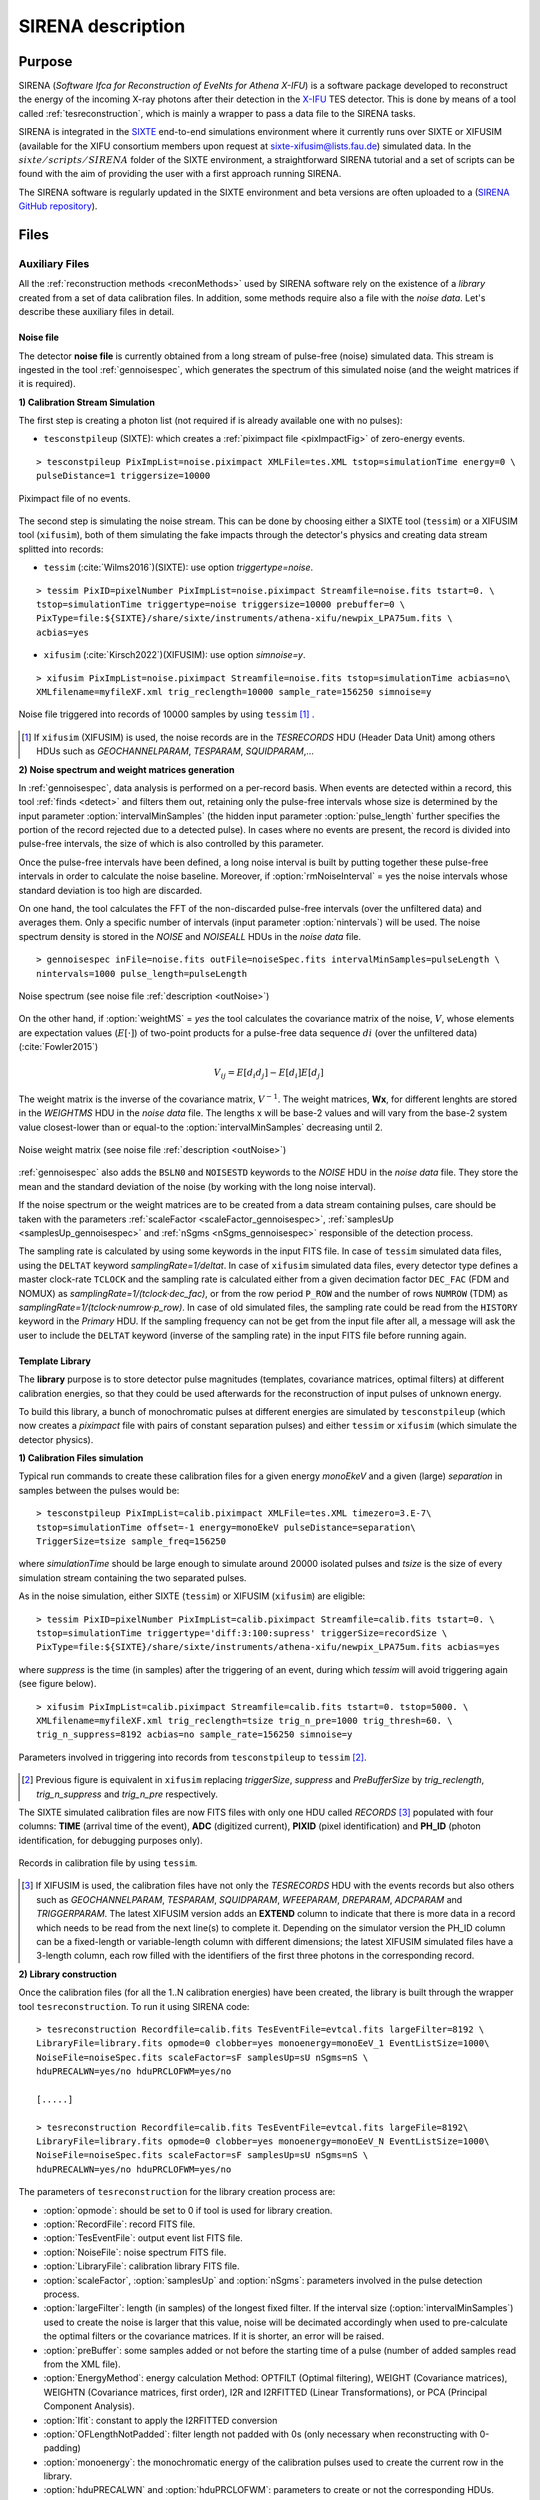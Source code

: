 .. _SIRENA:

.. role:: pageblue
.. role:: red

####################
SIRENA description
####################

********
Purpose
********

SIRENA (*Software Ifca for Reconstruction of EveNts for Athena X-IFU*) is a software package developed to reconstruct the energy of the incoming X-ray photons after their detection in the `X-IFU <http://x-ifu.irap.omp.eu/>`_ TES detector. This is done by means of a tool called :ref:`tesreconstruction`, which is mainly a wrapper to pass a data file to the SIRENA tasks.

SIRENA is integrated in the `SIXTE <http://www.sternwarte.uni-erlangen.de/research/sixte>`_ end-to-end simulations environment where it currently runs over SIXTE or XIFUSIM (available for the XIFU consortium members upon request at `sixte-xifusim@lists.fau.de <sixte-xifusim@lists.fau.de>`_) simulated data. In the :math:`\mathit{sixte/scripts/SIRENA}` folder of the SIXTE environment, a straightforward SIRENA tutorial and a set of scripts can be found with the aim of providing the user with a first approach running SIRENA. 

The SIRENA software is regularly updated in the SIXTE environment and beta versions are often uploaded to a (`SIRENA GitHub repository <https://github.com/bcobo/SIRENA>`_).
 
******
Files
******


.. _auxiliary:

Auxiliary Files
===============

All the :ref:`reconstruction methods <reconMethods>` used by SIRENA software rely on the existence of a *library* created from a set of data calibration files. In addition, some methods require also a file with the *noise data*. Let's describe these auxiliary files in detail.

.. _noise:

:pageblue:`Noise file`
------------------------

The detector **noise file** is currently obtained from a long stream of pulse-free (noise) simulated data. This stream is ingested in the tool :ref:`gennoisespec`, which generates the spectrum of this simulated noise (and the weight matrices if it is required).

**1) Calibration Stream Simulation**

The first step is creating a photon list (not required if is already available one with no pulses):

* ``tesconstpileup`` (SIXTE):  which creates a :ref:`piximpact file <pixImpactFig>` of zero-energy events. 
  
::

    > tesconstpileup PixImpList=noise.piximpact XMLFile=tes.XML tstop=simulationTime energy=0 \
    pulseDistance=1 triggersize=10000
    
.. _pixImpactFig:

.. figure:: images/NoisePiximpact1.png
   :align: center
   :width: 50%  

.. figure:: images/NoisePiximpact2.png
   :align: center
   :width: 50%
   
   Piximpact file of no events.
  
The second step is simulating the noise stream. This can be done by choosing either a SIXTE tool (``tessim``) or a XIFUSIM tool (``xifusim``), both of them simulating the fake impacts through the detector's physics and creating data stream splitted into records:

* ``tessim`` (:cite:`Wilms2016`)(SIXTE): use option `triggertype=noise`.
  
::
  
    > tessim PixID=pixelNumber PixImpList=noise.piximpact Streamfile=noise.fits tstart=0. \
    tstop=simulationTime triggertype=noise triggersize=10000 prebuffer=0 \
    PixType=file:${SIXTE}/share/sixte/instruments/athena-xifu/newpix_LPA75um.fits \
    acbias=yes  
  
* ``xifusim`` (:cite:`Kirsch2022`)(XIFUSIM): use option `simnoise=y`.
  

::
  
    > xifusim PixImpList=noise.piximpact Streamfile=noise.fits tstop=simulationTime acbias=no\
    XMLfilename=myfileXF.xml trig_reclength=10000 sample_rate=156250 simnoise=y

.. _noise-records:
      
.. figure:: images/stream2triggers.png
   :align: center
   :scale: 50%
   
   Noise file triggered into records of 10000 samples by using ``tessim`` [#]_ .
   
.. [#] If ``xifusim`` (XIFUSIM) is used, the noise records are in the *TESRECORDS* HDU (Header Data Unit) among others HDUs such as *GEOCHANNELPARAM*, *TESPARAM*, *SQUIDPARAM*,...
   
   
**2) Noise spectrum and weight matrices generation**

In :ref:`gennoisespec`, data analysis is performed on a per-record basis. When events are detected within a record, this tool :ref:`finds <detect>` and filters them out, retaining only the pulse-free intervals whose size is determined by the input parameter :option:`intervalMinSamples` (the hidden input parameter :option:`pulse_length` further specifies the portion of the record rejected due to a detected pulse). In cases where no events are present, the record is divided into pulse-free intervals, the size of which is also controlled by this parameter.

Once the pulse-free intervals have been defined, a long noise interval is built by putting together these pulse-free intervals in order to calculate the noise baseline. Moreover, if :option:`rmNoiseInterval` = yes the noise intervals whose standard deviation is too high are discarded.

On one hand, the tool calculates the FFT of the non-discarded pulse-free intervals (over the unfiltered data) and averages them. Only a specific number of intervals (input parameter :option:`nintervals`) will be used. The noise spectrum density is stored in the *NOISE* and *NOISEALL* HDUs in the *noise data* file.

::
    
    > gennoisespec inFile=noise.fits outFile=noiseSpec.fits intervalMinSamples=pulseLength \
    nintervals=1000 pulse_length=pulseLength
                
.. _noiseSpec:

.. figure:: images/NoiseSpec.png
   :align: center
   :scale: 50%
   
   Noise spectrum (see noise file :ref:`description <outNoise>`)

On the other hand, if :option:`weightMS` = *yes* the tool calculates the covariance matrix of the noise, :math:`V`, whose elements are expectation values (:math:`E[·]`) of two-point products for a pulse-free data sequence :math:`{di}` (over the unfiltered data) (:cite:`Fowler2015`)

.. math::

	V_{ij}=E[d_i d_j]-E[d_i]E[d_j]
	
The weight matrix is the inverse of the covariance matrix, :math:`V^{-1}`. The weight matrices, **Wx**, for different lenghts are stored in the *WEIGHTMS* HDU in the *noise data* file. The lengths x will be base-2 values and will vary from the base-2 system value closest-lower than or equal-to the :option:`intervalMinSamples` decreasing until 2.

.. _noiseSpec2:

.. figure:: images/WeightMatrix.png
   :align: center
   :scale: 80%
   
   Noise weight matrix (see noise file :ref:`description <outNoise>`)

:ref:`gennoisespec` also adds the ``BSLN0`` and ``NOISESTD`` keywords to the *NOISE* HDU in the *noise data* file. They store the mean and the standard deviation of the noise (by working with the long noise interval).

If the noise spectrum or the weight matrices are to be created from a data stream containing pulses, care should be taken with the parameters :ref:`scaleFactor <scaleFactor_gennoisespec>`, :ref:`samplesUp <samplesUp_gennoisespec>` and :ref:`nSgms <nSgms_gennoisespec>` responsible of the detection process.

The sampling rate is calculated by using some keywords in the input FITS file. In case of ``tessim`` simulated data files, using the ``DELTAT`` keyword *samplingRate=1/deltat*. In case of ``xifusim`` simulated data files, every detector type defines a master clock-rate ``TCLOCK`` and the sampling rate is calculated either from a given decimation factor ``DEC_FAC`` (FDM and NOMUX) as *samplingRate=1/(tclock·dec_fac)*, or from the row period  ``P_ROW`` and the number of rows ``NUMROW`` (TDM) as *samplingRate=1/(tclock·numrow·p_row)*. In case of old simulated files, the sampling rate could be read from the ``HISTORY`` keyword in the *Primary* HDU. If the sampling frequency can not be get from the input file after all, a message will ask the user to include the ``DELTAT`` keyword (inverse of the sampling rate) in the input FITS file before running again.
      
.. _library:

:pageblue:`Template Library`
------------------------------

The **library** purpose is to store detector pulse magnitudes (templates, covariance matrices, optimal filters) at different calibration energies, so that they could be used afterwards for the reconstruction of input pulses of unknown energy.

To build this library, a bunch of monochromatic pulses at different energies are simulated by ``tesconstpileup`` (which now creates a *piximpact* file with pairs of constant separation pulses) and either ``tessim`` or ``xifusim`` (which simulate the detector physics). 

**1) Calibration Files simulation**

Typical run commands to create these calibration files for a given energy *monoEkeV* and a given (large) *separation* in samples between the pulses would be:

::

  > tesconstpileup PixImpList=calib.piximpact XMLFile=tes.XML timezero=3.E-7\
  tstop=simulationTime offset=-1 energy=monoEkeV pulseDistance=separation\
  TriggerSize=tsize sample_freq=156250
  
where *simulationTime* should be large enough to simulate around 20000 isolated pulses and *tsize* is the size of every simulation stream containing the two separated pulses.

As in the noise simulation, either SIXTE (``tessim``) or XIFUSIM (``xifusim``) are eligible:

::

  > tessim PixID=pixelNumber PixImpList=calib.piximpact Streamfile=calib.fits tstart=0. \
  tstop=simulationTime triggertype='diff:3:100:supress' triggerSize=recordSize \
  PixType=file:${SIXTE}/share/sixte/instruments/athena-xifu/newpix_LPA75um.fits acbias=yes
    
where *suppress* is the time (in samples) after the triggering of an event, during which `tessim` will avoid triggering again (see figure below).

::

  > xifusim PixImpList=calib.piximpact Streamfile=calib.fits tstart=0. tstop=5000. \
  XMLfilename=myfileXF.xml trig_reclength=tsize trig_n_pre=1000 trig_thresh=60. \
  trig_n_suppress=8192 acbias=no sample_rate=156250 simnoise=y
        
.. figure:: images/triggering.png
    :align: center
    :scale: 50%

    Parameters involved in triggering into records from ``tesconstpileup`` to ``tessim`` [#]_.
   
.. [#] Previous figure is equivalent in ``xifusim`` replacing *triggerSize*, *suppress* and *PreBufferSize* by *trig_reclength*, *trig_n_suppress* and *trig_n_pre* respectively. 
  
The SIXTE simulated calibration files are now FITS files with only one HDU called *RECORDS* [#]_ populated with four columns: **TIME** (arrival time of the event), **ADC** (digitized current), **PIXID** (pixel identification) and **PH_ID** (photon identification, for debugging purposes only). 

.. figure:: images/records.png
   :align:  center
   :scale: 50%

   Records in calibration file by using ``tessim``.
   
.. [#] If XIFUSIM is used, the calibration files have not only the *TESRECORDS* HDU with the events records but also others such as *GEOCHANNELPARAM*, *TESPARAM*, *SQUIDPARAM*, *WFEEPARAM*, *DREPARAM*, *ADCPARAM* and *TRIGGERPARAM*. The latest XIFUSIM version adds an **EXTEND** column to indicate that there is more data in a record which needs to be read from the next line(s) to complete it. Depending on the simulator version the PH_ID column can be a fixed-length or variable-length column with different dimensions; the latest XIFUSIM simulated files have a 3-length column, each row filled with the identifiers of the first three photons in the corresponding record.
   
**2) Library construction**

Once the calibration files (for all the 1..N calibration energies) have been created, the library is built through the wrapper tool ``tesreconstruction``. To run it using SIRENA code:

::

  > tesreconstruction Recordfile=calib.fits TesEventFile=evtcal.fits largeFilter=8192 \
  LibraryFile=library.fits opmode=0 clobber=yes monoenergy=monoEeV_1 EventListSize=1000\
  NoiseFile=noiseSpec.fits scaleFactor=sF samplesUp=sU nSgms=nS \
  hduPRECALWN=yes/no hduPRCLOFWM=yes/no
                
  [.....]
  
  > tesreconstruction Recordfile=calib.fits TesEventFile=evtcal.fits largeFile=8192\
  LibraryFile=library.fits opmode=0 clobber=yes monoenergy=monoEeV_N EventListSize=1000\
  NoiseFile=noiseSpec.fits scaleFactor=sF samplesUp=sU nSgms=nS \
  hduPRECALWN=yes/no hduPRCLOFWM=yes/no
  
The parameters of ``tesreconstruction``  for the library creation process are:

* :option:`opmode`: should be set to 0 if tool is used for library creation.
* :option:`RecordFile`: record FITS file.
* :option:`TesEventFile`: output event list FITS file.
* :option:`NoiseFile`: noise spectrum FITS file.
* :option:`LibraryFile`: calibration library FITS file.
* :option:`scaleFactor`, :option:`samplesUp` and :option:`nSgms`: parameters involved in the pulse detection process.
* :option:`largeFilter`: length (in samples) of the longest fixed filter. If the interval size (:option:`intervalMinSamples`) used to create the noise is larger that this value, noise will be decimated accordingly when used to pre-calculate the optimal filters or the covariance matrices. If it is shorter, an error will be raised.
* :option:`preBuffer`: some samples added or not before the starting time of a pulse (number of added samples read from the XML file).
* :option:`EnergyMethod`: energy calculation Method: OPTFILT (Optimal filtering), WEIGHT (Covariance matrices), WEIGHTN (Covariance matrices, first order), I2R and I2RFITTED (Linear Transformations), or PCA (Principal Component Analysis).
* :option:`Ifit`: constant to apply the I2RFITTED conversion 
* :option:`OFLengthNotPadded`: filter length not padded with 0s (only necessary when reconstructing with 0-padding)
* :option:`monoenergy`: the monochromatic energy of the calibration pulses used to create the current row in the library.
* :option:`hduPRECALWN` and :option:`hduPRCLOFWM`: parameters to create or not the corresponding HDUs.
* :option:`LrsT` and :option:`LbT`: running sum filter length and baseline averaging length.
* :option:`tstartPulse1` and :option:`tstartPulse2` and :option:`tstartPulse3`: start time (in samples) of the first, second and third pulse in the record (0 if detection should be performed by the system; greater than 0 if provided by the user).
* :option:`intermediate` and :option:`detectFile`: write intermediate file and name of this intermediate file.
* :option:`XMLFile`: XML input FITS file with instrument definition (if :option:`preBuffer` = yes the library will be built by using filter lengths and their corresponding preBuffer values read from the XML input file).

..
   * :option:`PulseLength`:  length of the pulses to create the pulse template. If the pulse length used to create the noise is larger that this value, noise will be decimated accordingly when used to pre-calculate the optimal filters or the covariance matrices. If it is shorter, an error will be raised.

.. _libraryColumns:

**3) Library structure**

The library FITS file has 3 HDUs called *LIBRARY*, *FIXFILTT*, *FIXFILTF* which are always present, and other 2 HDUs  *PRECALWN* and *PRCLOFWM* which are optional depending on the input parameters :option:`hduPRECALWN` and :option:`hduPRCLOFWM`.

*LIBRARY* always contains the following columns:

* **ENERGY**: energies (in eV) in the library 
* **PHEIGHT**: pulse heights of the templates
* **PULSE**: templates (obtained averaging many signals) with baseline. Its length is the base-2 value closest-lower than or equal-to the :option:`largeFilter`
* **PULSEB0**: baseline subtracted templates (from **PULSE**)
* **MF**: matched filters (energy normalized templates) (from **PULSE**)
* **MFB0**: baseline subtracted matched filters ((from **MFB0**))

The number of columns in *LIBRARY* can increase based on input parameters or whether the library includes multiple calibration energies:

* **PLSMXLFF**: long templates according to :option:`largeFilter` (obtained averaging many signals) with baseline. If :option:`largeFilter` is a base-2, it does not appear (it only appears **PULSE**)
..
* **PAB**: vectors :math:`S_{\alpha}- E_{\alpha}(S_{\beta}-S_{\alpha})/(E_{\beta}-E_{\alpha})`, :math:`P(t)_{\alpha\beta}` in :ref:`first order approach <optimalFilter_NSD>`. It appears if there are several calibration energies (not only one) included in the library
* **PABMXLFF**: **PAB** according to :option:`largeFilter`. If :option:`largeFilter` is a base-2, it does not appear (although several calibration energies are included in the library)
* **DAB**: vectors :math:`(S_{\beta}-S_{\alpha})/(E_{\beta}-E_{\alpha})`, :math:`D(t)_{\alpha\beta}` in :ref:`first order approach <optimalFilter_NSD>`. It appears if there are several calibration energies (not only one) included in the library.
..
* **COVARM**: :ref:`covariance matrices<covMatrices>` ( pulselength x pulselength in shape = :option:`OFLength` x :option:`OFLength` ) stored in the FITS column as vectors of size pulselength * pulselength`. It appears if :option:`hduPRECALWN` = yes
* **WEIGHTM**: :ref:`weight matrices<covMatrices>` ( pulselength x pulselength in shape) stored in the FITS column as vectors of size pulselength * pulselength. It appears if :option:`hduPRECALWN` = yes
* **WAB**: matrices :math:`(W_\alpha + W_\beta)/2` stored as vectors ( pulselength x pulselength ), being :math:`\mathit{W}` weight matrices and :math:`\alpha` and :math:`\beta` two consecutive energies in the library. It appears if :option:`hduPRECALWN` = yes
* **TV**: vectors :math:`S_{\beta}-S_{\alpha}` being :math:`S_i` the template at :math:`\mathit{i}` energy. It appears if :option:`hduPRECALWN` = yes
* **tE**: scalars :math:`T \cdot W_{\alpha} \cdot T`. It appears if :option:`hduPRECALWN` = yes
* **XM**: matrices :math:`(W_\beta + W_\alpha)/t` stored as vectors ( pulselength * pulselength ). It appears if :option:`hduPRECALWN` = yes
* **YV**: vectors :math:`(W_\alpha \cdot T)/t`. It appears if :option:`hduPRECALWN` = yes
* **ZV**: vectors :math:`\mathit{X \cdot T}`. It appears if :option:`hduPRECALWN` = yes
* **rE**: scalars :math:`\mathit{1/(Z \cdot T)}`. It appears if :option:`hduPRECALWN` = yes
..
   * **PLSMXLFF**: long templates according to :option:`largeFilter` (obtained averaging many signals) with baseline. If :option:`largeFilter` is equal to :option:`PulseLength` it does not appear

If :option:`preBuffer` = yes, the library will be built by using the filter lengths and their corresponding preBuffer values read from the XML input file. The length of the *PULSE*, *PULSEB0*, *MF*, *MFB0*, *PAB* and *DAB* columns will be the maximum of the *filtlen* values in the most recent XML files [#]_ (being the *filtlen* values the lengths of the filters according to the grading).

.. [#] In previous XML files, the length of the mentioned columns was the maximum of the *post* values plus the maximum of the *pB* values in the XML file (being the *post* values the samples between two consecutive pulses according to the grading and *pBi* their corresposponding preBuffer values).

The *FIXFILTT* HDU contains pre-calculated optimal filters in the time domain for different lengths, calculated from the matched filters (*MF* or *MFB0* columns) in **Tx** columns, or from the *DAB* column, in the **ABTx** columns. The lengths *x* will be base-2 values and will vary from the base-2 system value closest-lower than or equal-to the :option:`largeFilter` decreasing until 2. Moreover, **Txmax** and **ABTxmax** columns being *xmax* = :option:`largeFilter` are added if :option:`largeFilter` is not a base-2 value. The *FIXFILTT* HDU always contains **Tx** columns but **ABTx** columns only appear if there are several calibration energies (not only one) included in the library. If :option:`preBuffer` = yes, there will be so many **Tx** columns (or **ABTx** columns) as different grades in the XML input file.

The *FIXFILTF* HDU contains pre-calculated optimal filters in frequency domain for different lengths calculated from the matched filters (*MF* or *MFB0* columns), in columns **Fx**, or from the *DAB* column, in **ABFx** columns. The lengths *x* will be base-2 values and will vary from the base-2 system value closest-lower than or equal-to the :option:`largeFilter` decreasing until 2. Moreover, **Fxmax** and **ABFxmax** columns being *xmax* = :option:`largeFilter` are added if :option:`largeFilter` is not a base-2 value. The *FIXFILTF* HDU always contains **Fx** columns but **ABFx** columns only appear if there are several calibration energies (not only one) included in the library. If :option:`preBuffer` = yes, there will be so many **Fx** columns (or **ABFx** columns) as different grades in the XML input file.

The *PRECALWN* HDU contains :ref:`pre-calculated values by using the noise weight matrix from the subtraction of model from pulses <WEIGHTN>` for different lengths, **PCLx**. The lengths *x* will be base-2 values and will vary from the base-2 system value closest-lower than or equal-to the :option:`largeFilter` decreasing until 2.

The *PRCLOFWM* HDU contains :ref:`pre-calculated values by using the noise weight matrix from noise intervals <optimalFilter_WEIGHTM>` for different lengths, **OFWx**. The lengths *x* will be base-2 values and will vary from the base-2 system value closest-lower than or equal-to the :option:`largeFilter` decreasing until 2.


.. _inputFiles:

Input Files
============

The input data (simulated or laborarory data) files, currently required to be in FITS format, are a sequence of variable length RECORDS, containing at least a column for the **TIME** of the digitalization process, a column for the detector current (**ADC**) at these samples, a column for the pixel identification (**PIXID**) and a column for the photon identification (**PH_ID**). Every record (file row) is the result of an initial triggering process done by the SIXTE simulation tool ``tessim`` [#]_.

.. _records:

.. figure:: images/records.png
   :align:  center
   :scale: 50%
   
   Simulated data (pulses) in FITS records by using ``tessim``.
   
.. [#]  When working with ``xifusim``, *TESRECORDS* HDU (among others HDUs such as *GEOCHANNELPARAM*, *TESPARAM*, *SQUIDPARAM*,...) instead of *RECORDS* HDU.

The sampling rate is calculated by using some keywords in the input FITS file. In case of ``tessim`` simulated data files, using the ``DELTAT`` keyword *samplingRate=1/deltat*. In case of ``xifusim`` simulated data files, every detector type defines a master clock-rate ``TCLOCK`` and the sampling rate is calculated either from a given decimation factor ``DEC_FAC`` (FDM and NOMUX) as *samplingRate=1/(tclock·dec_fac)*, or from the row period  ``P_ROW`` and the number of rows ``NUMROW`` (TDM) as *samplingRate=1/(tclock·numrow·p_row)*. In case of old simulated files, the sampling rate could be read from the ``HISTORY`` keyword in the *Primary* HDU or even from the input XML file. If the sampling frequency can not be get from the input files after all, a message will ask the user to include the ``DELTAT`` keyword (inverse of the sampling rate) in the input FITS file before running again.

.. _reconOutFiles:
	
Output Files
==============
	
The reconstructed energies for all the detected events are saved into an output FITS file (governed by the ``tesreconstruction`` input parameter :option:`TesEventFile`). It stores one event per row with the following information (some of it only helpful for development purposes), in the HDU named *EVENTS*:

* **TIME**: arrival time of the event (in s).

* **SIGNAL**: energy of the event (in keV). A post-processing energy calibration is necessary due to the non-linearity of the detector.

* **AVG4SD**: average of the first 4 samples of the derivative of the pulse.

* **ELOWRES**: energy provided by a low resolution energy estimator filtering with a 8-samples-length filter (with lags) (in keV).

* **GRADE1**: length of the filter used, i.e., the distance to the following pulse (in samples) or the pulse length if the next event is further than this value or if there are no more events in the same record.

* **GRADE2**: distance to the starting time of the preceding pulse (in samples). If pulse is the first event, this is fixed to the pulse length value.

* **PHI**: arrival phase (offset relative to the central point of the parabola) (in samples).

* **LAGS**: number of samples shifted to find the maximum of the parabola.

* **BSLN**: mean value of the baseline in general 'before' a pulse (according the value in samples of :option:`LbT`).

* **RMSBSLN**: standard deviation of the baseline in general 'before' a pulse (according the value in samples of :option:`LbT`).

* **PIXID**: pixel number

* **PH_ID**: photon number identification of the first three photons in the corresponding record for cross matching with the impact list.

* **GRADING**: Pulse grade (VeryHighRes=1, HighRes=2, IntRes=3, MidRes=4, LimRes=5, LowRes=6, Rejected=-1, Pileup=-2).

..
   * **RISETIME**: rise time of the event (in s).

   * **FALLTIME**: fall time of the event (in s).


.. _evtFile:

.. figure:: images/events1.png
   :align: center
   :scale: 60%

.. figure:: images/events2.png
   :align: center
   :scale: 60%

   Output event file. 

There are also other columns (**RISETIME**, **FALLTIME**, **RA**, **DEC**, **DETX**, **DETV**, **SRC_ID**, **N_XT** and **E_XT**) prepared to probably store additional information in the future.

In all the output files generated by SIRENA (the noise spectrum file, the library file and the reconstructed events file) the keywords ``CREADATE`` and ``SIRENAV`` provide the date of creation of the file and the SIRENA version used to run it respectively.  

If :option:`intermediate` = 1, an intermediate FITS file with some useful info (for development purposes especially) will be created. The intermediate FITS file will contain 2 or 3 HDUs, *PULSES*, *TESTINFO* and *FILTER*. The *PULSES* HDU will contain info about the found pulses: **TSTART**, **I0** (the pulse itself), **TEND**, **QUALITY**, **TAURISE**, **TAUFALL** and **ENERGY**. The *TESTINFO* HDU will contain **FILDER** (the low-pass filtered and differentiated records) and **THRESHOLD** used in the detection. If it is useful (either :option:`OFLib` = no or :option:`OFLib` = yes, :option:`filtEeV` = 0 and the number of energies in the library FITS file is greater than 1), the *FILTER* HDU will contain the optimal filter used to calculate every pulse energy (**OPTIMALF** or **OPTIMALFF** column depending on time or frequency domain) and its length (**OFLENGTH**).

.. _intermFile:

.. figure:: images/intermediate.png
   :align: center
   :scale: 60%

   Intermediate output FITS file with extra info. 
   

.. _recons:

************************
Reconstruction Process
************************


The energy reconstruction of the energies of the input pulses is performed with the tool ``tesreconstruction`` along three main blocks:

* Event Detection
* Event Grading
* Energy Determination

.. _detect:

Event Detection
================

The first stage of SIRENA processing is a fine detection process performed over every *RECORD* in the input file, to look for missing (or secondary) pulses that can be on top of the primary (initially triggered) ones. Two algorithms can be used for this purpose, the *Adjusted derivative* (**AD**) (see :cite:`Boyce1999`) and what has been called *Single Threshold Crossing* (**STC**) (which has been implemented in the code with the aim of reducing the complexity and the computer power of the AD scheme) (:option:`detectionMode` ).

.. _detection_AD:

:pageblue:`Adjusted Derivative`
-------------------------------

It follows these steps:

1.- The record is differentiated and a *median kappa-clipping* process is applied to the data, so that the data values larger than the median plus *kappa* times the quiescent-signal standard deviation, are replaced by the median value in an iterative process until no more data points are left. Then the threshold is established at the clipped-data mean value plus :option:`nSgms` times the standard deviation.

.. figure:: images/mediankappaclipping.png
   :align:  center
   :scale: 100%
   
   Median kappa-clipping block diagram.

2.- A pulse is detected whenever the derivarive signal is above this threshold.

.. figure:: images/ADskecth_blue.png
   :align:  center
   :scale: 60%
   
   Block diagram explaining the AD detection process (after the threshold establishment).

3.- Based on the first sample of the signal derivative which passes the threshold level, a template is selected from the library. The 25-samples-long dot product of the pre-detected pulse and the template is then calculated at different positions (lags) around the initial starting time of the pulse to better determine its correct starting point. Usually a dot product in 3 different **lags** [#]_ around the sample of the initial detection is adequate to find a maximum and the following steps will depend on whether a maximum of the dot product has been found or not:

- If a maximum of the dot product has not been found, the starting time of the pulse is fixed to the time when the derivative gets over the threshold (in this case, the *tstart* matches a digitized sample without taking the possible jitter into account).
- If a maximum of the dot product has been found, a new starting time of the pulse is going to be established (by using the 3-dot-product results around the maximum to analytically define a parabola and locate its maximum). Then, an iterative process begins in order to select the best template from the library, resulting each time in a new starting time with a different jitter. As due to the jitter, the pulses are placed out of a digitized sample clock, the first sample of the derivative of the pulse itself is not exactly the value of the first sample getting over the threshold and it would need to be corrected depending on the time shift with respect to the digitized samples (*samp1DER correction*). 

.. [#] Nevertheless, when the residual signals are large, the maximum of the dot product moves towards the secondary pulse, missing the primary detection. This is why currently the maximum number of the dot product lags is limited to 5.

4.- Every time a sample is over the threshold, a check is performed for the slope of the straight line defined by this sample, its preceding one and its following one. If the slope is lower than the minimum slope of the templates in the calibration library, the pulse is discarded (it is likely a residual signal) and start a new search. If the slope is higher than the minimum slope of the templates in the calibration library, the pulse is labeled as detected.

5.- Once a primary pulse is detected in the record, the system starts a secondary detection to look for missing pulses that could be hidden by the primary one. For this purpose, a model template is chosen from the auxiliary library  and subtracted at the position of the detected pulse. The first sample of the detected pulse derivative (possibly different from the initial one after the realocation done by the dot product in the previous step) is used to select again the appropriate template from the library. After the *samp1DER correction* and also due to the jitter, the 100-samples-long template needs to be aligned with the pulse before subtraction (*template correction*). Then the search for samples above the threshold starts again.

This is an iterative process, until no more pulses are found.

.. _lpf:

If the noise is large, input data can be low-pass filtered for the initial stage of the event detection. For this purpose, the input parameter :option:`scaleFactor` (:math:`\mathit{sF}`) is used. The low-pass filtering is applied as a box-car function, a temporal average window. If the cut-off frequency of the filter is :math:`fc`, the box-car length is :math:`(1/fc) \times \mathit{samprate}`, where :math:`\mathit{samprate}` is the value of the sampling rate in Hz.

.. math:: 
    
        f_{c1} &= \frac{1}{pi\cdot\mathit{sF_1}} \\
        f_{c2} &= \frac{1}{pi\cdot\mathit{sF_2}} 
    
for :math:`\mathit{sF_1} < \mathit{sF_2}`
    
.. figure:: images/lowpassfilter.png
        :align: center
        :scale: 50%
        
        Low-pass filtering (LPF)
        
If the parameter :option:`scaleFactor` is too large, the low-pass filter band is too narrow, and not only noise is rejected during the filtering, but also the signal.

.. note:: A proper cut-off frequency of the low-pass filter must be chosen in order to avoid piling-up the first derivative and to detect as many pulses as possible in the input FITS file. However, filtering gives rise to a spreading in the signal so, the pulses start time calculated from the first derivative of the low-pass filtered event (which is spread by the low-pass filtering) has to be transformed into the start time of the non-filtered pulse. 


.. figure:: images/detect.jpeg
   :align: center
   :scale: 80%

   First derivative of initial signal and initial threshold (left) and derivative of signal after subtraction of primary pulses (right).
   
.. _detection_STC:

:pageblue:`Single Threshold Crossing`
-------------------------------------

1.- This alternative detection method also compares the derivative signal to a threshold (established in the same way as in the step 1 of the previous algorithm). 

2.- If :option:`samplesUp` samples of the derivative are above this threshold a pulse is detected. 

3.- After the detection, the first sample of the derivative that crosses the threshold is taken as the Start Time of the detected pulse. 

4.- If :option:`samplesDown` samples of the derivative are below the threshold, the process of looking for a new pulse starts again.

In contrast to apply either of the last two detection algorithms, for testing and debugging purposes SIRENA code can be run in **perfect detection** mode, leaving out the detection stage, provided the (pairs or triplets of) simulated pulses are at the same position in all the RECORDS. In this case the start sample of the first/second/third pulse in the record is taken from the input parameter(s) :option:`tstartPulse1` [#]_, :option:`tstartPulse2`, :option:`tstartPulse3` (parameters :option:`scaleFactor`, :option:`samplesUp` or :option:`nSgms` would then not be required). Currently no subsample pulse rising has been implemented in the simulations nor in the reconstruction code (future development).

.. [#] :option:`tstartPulse1` can also be a string with the file name containing the tstart (in seconds) of every pulse.

.. _grade:

Event Grading
==============

The *Event Grading* stage qualifies the pulses according to the proximity of other events in the same record. 

Once the events in a given record have been detected and their start times established, **grades** are assigned to every event taking into account the proximity of the following and previous pulses. THis way, pulses are classified following the information in the input :option:`XMLFile`.

..
   This way, pulses are classified as *High*, *Medium*, *Limited* or *Low* resolution and as *Rejected* and *Pileup* pulses. Currently the grading is performed following the information in the input :option:`XMLFile`.


.. _reconMethods:

Event Energy Determination: methods
====================================

Once the input events have been detected and graded, their energy content can be determined. Currently all the events (independently of their grade) are processed with the same reconstruction method, but in the future, a different approach could be taken, for example simplifying the reconstruction for the lowest resolution events.

The SIRENA input parameter that controls the reconstruction method applied is :option:`EnergyMethod` that should take values of *OPTFILT* for Optimal Filtering in Current space, *WEIGHT* for Covariance Matrices, *WEIGHTN* for first order approach of Covariance matrices method and *I2R* or *I2RFITTED* for Optimal Filtering implementation in (quasi)Resistance space. If optimal filtering and :option:`OFNoise` is *WEIGHTM* the noise weight matrix from noise intervals is employed instead the noise spectral density (:option:`OFNoise` is *NSD*).

.. _optimalFilter_NSD:

:pageblue:`Optimal Filtering by using the noise spectral density`
-----------------------------------------------------------------

	This is the baseline standard technique commonly used to process microcalorimeter data streams. It relies on two main assumptions. Firstly, the detector response is linear; that is, the pulse shapes are identical regardless of their energy and thus, the pulse amplitude is the scaling factor from one pulse to another :cite:`Boyce1999`, :cite:`Szym1993`. 

     	In the frequency domain (as noise can be frequency dependent), the raw data can be expressed as :math:`P(f) = E\cdot S(f) + N(f)`, where :math:`S(f)` is the normalized model pulse shape (matched filter), :math:`N(f)` is the noise spectrum and :math:`E` is the scalar amplitude for the photon energy.
     	
     	.. S(f) is template with Baseline (removed in F0 strategy)

     	The second assumption is that the noise is stationary, i.e. it does not vary with time. The amplitude of each pulse can then be estimated by minimizing (weighted least-squares sense) the difference between the noisy data and the model pulse shape, being the :math:`\chi^2` condition to be minimized: 
     	
     	.. _eqOPT:
     	
     	.. math::

        	 \chi^2 = \int \frac{(P(f)-E \cdot S(f))^2}{\langle\lvert N(f)\lvert ^2\rangle} df


     	In the time domain, the amplitude is the best weighted (optimally filtered) sum of the values in the pulse. 

     	.. math::

        	E = k \int p(t)\cdot of(t) dt,

     	where :math:`of(t)` is the time domain expression of optimal filter in frequency domain

        .. math::

		OF(f) = \frac{S^*(f)}{\langle\lvert N(f)\lvert ^2\rangle}

	and :math:`k` is the normalization factor to give :math:`E` in units of energy

	.. math:: 

		k = \int \frac{S(f)\cdot S^{*}(f)}{\langle\lvert N(f)\lvert ^2\rangle} df

     	Optimal filtering reconstruction can be currently performed in two different implementations: *baseline subtraction* (**B0** in SIRENA wording), where the baseline value read from the ``BASELINE`` keyword in the noise file is subtracted from the signal, and *frequency bin 0* (**F0**), where the frequency bin at *f=0 Hz* is discarded for the construction of the optimal filter. The final filter is thus zero summed, which produces an effective rejection of the signal baseline (see :cite:`Doriese2009` for a discussion about the effect of this approach on the TES energy resolution). This option is controlled by the parameter :option:`FilterMethod`.

     	**As the X-IFU detector is a non-linear one, the energy estimation after any filtering method has been applied, has to be transformed to an unbiased estimation by the application of a gain scale obtained by the application of the same method to pulse templates at different energies (not done inside SIRENA)**.
     	
	In SIRENA, optimal filters can be calculated *on-the-fly* or read as pre-calculated values from the calibration library. This option is selected with the input parameter :option:`OFLib`. If :option:`OFLib` = yes, fixed-length pre-calculated optimal filters (**Tx** or **Fx**, or **ABTx** or **ABFx**) will be read from the library (the length selected **x** will be the base-2 system value closest -lower than or equal- to that of the event being reconstructed or :option:`largeFilter`). If :option:`OFLib` = no, optimal filters will be calculated specifically for the pulse length of the event under study. This length calculation is determined by the parameter :option:`OFStrategy`. This way :option:`OFStrategy` = *FREE* will optimize the length of the filter to the maximum length available (let’s call this value *fltmaxlength*), given by the position of the following pulse, or the pulse length if this is shorter. :option:`OFStrategy` = *BYGRADE* will choose the filter length to use, according to the :ref:`grade <grade>` of the pulse (currently read from the :option:`XMLFile`) and :option:`OFStrategy` = *FIXED* will take a fixed length (given by the parameter :option:`OFLength`) for all the pulses. These last 2 options are only for checking and development purposes; a normal run with *on-the-fly* calculations with be done with :option:`OFStrategy` = *FREE*. Note that :option:`OFStrategy` = *FREE* fixes :option:`OFLib` = no and options :option:`OFStrategy` = *FIXED* or :option:`OFStrategy` = *BYGRADE* fix :option:`OFLib` = yes. Moreoover, if :option:`OFLib` = no, a noise file must be provided through parameter :option:`NoiseFile`, since in this case the optimal filter must be computed for each pulse at the required length.

        .. 
            OFLib=no (On-the-fly): Matched Filter MF(t) with the closest (>=) length to the pulse length, is read from the library ==> cut to the required length ==> NORMFACTOR is calculated from trimmed MF and the decimated noise ==> short OF is calculated ==> energy :  NOISE file required
            OFLib=yes : OF(t) with the closest (>=) length to the pulse length (NORMFACTOR included) is read from the library ==> energy : NOISE file not required

            OPTIMAL filters saved in the library already contain the NORMFACTOR
            
	
	In order to reconstruct all the events using filters at a single monochromatic energy, the input library should only contain one row with the calibration columns for that specific energy. If the input library is made of several monochromatic calibration energies, the optimal filters used in the reconstruction process can be tunned to the initially estimated energy of the event being analysed. For this purpose, a first order expansion of the temporal expression of a pulse at the unknown energy *E* will be taken into account:
	
	.. _0n:

	.. math::

		p(t,E) = s(t,E_{\alpha}) + b + \frac{(E-E_{\alpha})}{(E_{\beta}-E_{\alpha})}[s(t,E_{\beta})- s(t,E_{\alpha})]
		
	..      Therefore, the data are on the top of a baseline and the pulse templates have a null baseline. 
	
	where :math:`b` is the baseline level, and :math:`s(t,E_{\alpha}), s(t,E_{\beta})` are pulse templates (**PULSEB0** columns) at the corresponding energies :math:`E_{\alpha}, E_{\beta}` which embrace the energy :math:`E`. Operating here and grouping some terms:

	.. math::

		& p(t)_{\alpha\beta} = s(t,E_{\alpha}) - \frac{E_{\alpha}}{(E_{\beta}-E_{\alpha})}[s(t,E_{\beta})-s(t,E_{\alpha})]\\
		& d(t)_{\alpha\beta} = \frac{[s(t,E_{\beta})-s(t,E_{\alpha})]}{(E_{\beta}-E_{\alpha})}

	then

	.. math::
		p(t,E) - p(t)_{\alpha\beta} = E \cdot d(t)_{\alpha\beta} + b
	
	This expression resembles the one above for the optimal filtering if now the data :math:`p(t)` is given by :math:`p(t,E) - p(t)_{\alpha\beta}` and the role of normalized template :math:`S(f)` is played by :math:`d(t)_{\alpha\beta}`. This way, the optimal filters can be built over :math:`d(t)_{\alpha\beta}`.
	
	Again, :option:`OFStrategy` will control whether the required (*interpolated*) optimal filter (built from :math:`d(t)_{\alpha\beta}`) is read from the library (at any of the several fixed lengths stored, **Fx** or **Tx** if only one energy included in the library, or **ABFx** or **ABTx** if several energies included in the library) or whether an adequate filter is calculated *on-the-fly* (:option:`OFStrategy` = *FREE*).
	
        .. figure:: images/OPTloop_new.png
            :align: center
            :scale: 80%
		
            Decision loop for optimal filter calculation
            
	The optimal filtering technique (selected through the input parameter :option:`EnergyMethod`) can be applied in the frequency or in the time domain with the option :option:`FilterDomain`.
	
	The misalignement between the triggered pulse and the template applied for the optimal filter can affect the energy estimate. As the response will be maximum when the data and the template are coincident, an option has been implemented in SIRENA to calculate the energy at three different fixed lags between both, and estimate the final energy to better than the sample frequency (:cite:`Adams2009`). This possibility is driven by input :option:`LagsOrNot`.

.. _optimalFilter_WEIGHTM:

:pageblue:`Optimal Filtering by using the noise weight matrix from noise intervals`
------------------------------------------------------------------------------------

	By choosing the input parameter :option:`OFNoise` as **WEIGHTM** the optimal filtering method is going to use the noise weight matrix calculated from noise intervals (rather than the noise spectral density as in :ref:`the previous section <optimalFilter_NSD>`). Using the noise power spectrum (FFT) is also possible, but it introduces an additional wrong assumption of periodicity. The signal-to-noise cost for filtering in the Fourier domain may be small in some cases but it is worth while checking the importance of this cost (:cite:`Fowler2015`).

	Being :math:`W` the noise covariance matrix, the best estimate energy is (:ref:`see mathematical development of the first order approach <WEIGHTN>` where the variables :math:`X` and :math:`M` should be exchanged because they are not exactly the same and be careful with covarience matrices :math:`W` because they are calculated differently in both expressions):
	
	.. math::
			
		E = e_1^T[M^T \cdot W \cdot M]^{-1} [M^T \cdot W \cdot Y]
	
	where :math:`e_1^T \equiv [1, 0]` is the unit vector to select only the term that corresponds to the energy (amplitude) of the pulse. :math:`M` is a model matrix whose first column is the pulse shape and the second column is a column of ones in order to can calculate the baseline. :math:`Y` is the measured data.

.. _rSpace:

:pageblue:`Quasi Resistance Space`
----------------------------------

    A new approach aimed at dealing with the non-linearity of the signals, is the transformation of the current signal before the reconstruction process to a (quasi) resistance space (:cite:`Bandler2006`, :cite:`Lee2015`). It should improve the linearity by removing the non-linearity due to the bias circuit, although the non-linearity from the R-T transition still remains. A potential additional benefit could also be a more uniform noise across the pulse. 

    ``tessim`` (:cite:`Wilms2016`) is based on a generic model of the TES/absorber pixel with a first stage read-out circuit. The overall setup of this model is presented in the figure below. ``tessim`` performs the numerical solution of the differential equations for the time-dependent temperature, :math:`T(t)`, and the current, :math:`I(t)`, in the TES using :cite:`Irwin2005` :
                
    .. figure:: images/Physicsmodel_equivalentcircuit.png
        :align: center
        :width: 60% 
                                        
    Physics model coupling the thermal and electrical behaviour of the TES/absorber pixel used by ``tessim``.
                         
        .. math::

            C \frac{dT}{dt} = -P_b + R(T,I)I^2 + P_{X-ray} + Noise
            
            L \frac{dI}{dt} = V_0 - IR_L - IR(T,I) + Noise
						
    In the electrical equation, :math:`L` is the effective inductance of the readout circuit, :math:`R_L` is the effective load resistor and :math:`V_0` is the constant voltage bias. Under AC bias conditions, 
                
        :math:`L =` ``LFILTER`` / ``TTR²``

        :math:`R_L =` ``RPARA`` / ``TTR²``
                
        :math:`\mathit{V0} =` ``I0_START`` ( ``R0`` :math:`+ \mathit{R_L} )`
                
    and thus the transformation to resistance space would be:
                
        .. math::
                
            R = \frac{(\mathit{V0} - I \cdot R_L - L \cdot dI/dt)}{I}

    In the previous transformation, the addition of a derivative term increases the noise and thus degrades the resolution. Therefore, a new transformation could be done by neglecting the circuit inductance ( :cite:`Lee2015` ), thus suppressing the main source on non-linearity of the detector that comes from the first stage read-out circuit:
		
	.. math::

		R = \frac{(\mathit{V0} - I \cdot R_L)}{I}
		
    These previous transformations were supported by SIRENA in the past. Nevertheless, SIRENA at this time implements two transformations that can be accessed through the :option:`EnergyMethod` command line option. The *I2R* transformation considers linearization as a linear scale in the height of the pulses with energy, while the *I2RFITTED* transformation is also able to get a linear gain scale when the signal is reconstructed with a simple filter.
    
    Let's see first some definitions given by columns and keywords in simulated data files to make the transformation to the (quasi) resistance space possible:
	
	:ADC: Data signal in current space [adu (arbitrary data units)] (column)
	
	*Group 1*:
	
	:``ADU_CNV``: ADU conversion factor [A/adu] (keyword)
	:``I_BIAS``: Bias current [A] (keyword)
	:``ADU_BIAS``: Bias current [adu] (keyword)
	
	*Group 2*: 
	
	:I0_START: Bias current [A] (column)
	:``IMIN``: Current corresponding to lowest adu value [A] (keyword)
	:``IMAX``: Current corresponding to largest adu value [A] (keyword)
    
* **I2R** transformation

    A linearization (in the sense of pulse height vs. energy) has been implemented in SIRENA.
        
    If the *Group 1* info is available in the input FITS file:

        :math:`I=` ``I_BIAS`` + ``ADU_CNV`` * :math:`(\mathit{ADC}`-``ADU_BIAS``:math:`)`

        :math:`\Delta I=` ``ADU_CNV`` * :math:`(\mathit{ADC}`-``ADU_BIAS``:math:`)`
        
        .. math::

            \frac{R}{R0} = \mathit{1} - \left(\frac{abs(\Delta I)/\mathit{I\_BIAS}}{1 + abs(\Delta I)/\mathit{I\_BIAS}}\right)
             
    If the *Group 1* info is not available in the input FITS file, the *Group 2* is used. In this case the ADU conversion factor must be calculated taking into account the number of quantification levels (65534):
        
        :math:`aducnv =` (``IMAX`` - ``IMIN``) / 65534 
        
        :math:`I = ADC * aducnv` + ``IMIN``
        
        :math:`\Delta I= \mathit{I}` - ``I0_START``
        
* **I2RFITTED** transformation

    Looking for a simple transformation that would produce also a linear gain scale, a new transformation *I2RFITTED* has been proposed in :cite:`Peille2016`.

   .. math::

        \frac{R}{V0} \backsim \frac{1}{(I_{fit} + ADC)}

   ..
      \frac{R}{V0} = -10^5\frac{1}{(I_{fit} + ADC)}

    .. If the *Group 1* info is available in the input FITS file:
    
    ..    :math:`I_{fit} =` ``ADU_BIAS``
        
    .. If the *Group 1* info is not available in the input FITS file and the *Group 2* info is used:
    
    ..     :math:`I_{fit} =` ``I0_START`` :math:`/ aducnv`
                                        
    .. These values for :math:`I_{fit}` are a first approach, although it should be confirmed after the instrument calibration.
    The :math:`I_{fit}` value is tunable for the moment as an input parameter. 
    
A :math:`10^5` scaling factor has been included in the quasi resistance space (both **I2R** and **I2RFITTED** transformations) to avoid rounding errors when working with very small numbers.

    
	

        .. Let's see first some definitions given by columns and keywords in ``tessim`` simulated data files [#]_:

        .. :PXLnnnnn: column that stores the data signal in pixel *nnnnn* [ADC]
        .. :PULSEnnnnn: column for the data signal in pixel *nnnnn* over the bias current [Amp]
        .. :``ADUCNV``: ADU conversion factor [Amp/ADU]
        .. :``I0_START``: Initial bias current [Amp]
        .. :``IMIN``: Current corresponding to 0 ADU [Amp]
        .. :I: Data signal in Current space [Amp]
        .. :``R0``: Operating point resistance [Ohm]
        .. :``TTR``: Transformer Turns Ratio
        .. :``LFILTER``: Filter circuit inductance [H]
        .. :``RPARA``: Parasitic resistor value [Ohm]

        .. :math:`IP \equiv \mathit{PULSEnnnnn} = \mathit{PXLnnnnn} \times` ``ADUCNV`` + ``IMIN`` = ``I0_START`` - I

        .. * **I2RALL** transformation

           ..  ``tessim`` (:cite:`Wilms2016`) is based on a generic model of the TES/absorber pixel with a first stage read-out circuit. The overall setup of this model is presented in the figure below. ``tessim`` performs the .. numerical solution of the differential equations for the time-dependent temperature, :math:`T(t)`, and the current, :math:`I(t)`, in the TES using :cite:`Irwin2005` :
                    
           ..  .. figure:: images/Physicsmodel_equivalentcircuit.png
           ..      :align: center
           ..      :width: 60% 
                                            
           ..      Physics model coupling the thermal and electrical behaviour of the TES/absorber pixel used by ``tessim``.
                            
                            
           ..  .. math::

           ..      C \frac{dT}{dt} = -P_b + R(T,I)I^2 + P_{X-ray} + Noise
                
           ..      L \frac{dI}{dt} = V_0 - IR_L - IR(T,I) + Noise
                            
           ..  In the electrical equation, :math:`L` is the effective inductance of the readout circuit, :math:`R_L` is the effective load resistor and :math:`V_0` is the constant voltage bias. Under AC bias conditions, 
                    
           ..          :math:`L =` ``LFILTER`` / ``TTR²``
                
           ..          :math:`R_L =` ``RPARA`` / ``TTR²``
                    
           ..          :math:`\mathit{V0} =` ``I0_START`` ( ``R0`` :math:`+ \mathit{R_L} )`
                    
           ..          and thus the transformation to resistance space is:
                    
           ..          .. math::
                    
           ..              \frac{R}{R0} = \frac{(\mathit{V0} - I \cdot R_L - L \cdot dI/dt)}{I \cdot R0}


        .. * **I2RNOL** transformation

        .. In the previous transformation *I2RALL*, the addition of a derivative term increases the noise and thus degrades the resolution. Therefore, a new transformation *I2RNOL* is done where the circuit inductance is .. neglected ( :cite:`Lee2015` ), thus suppressing the main source on non-linearity of the detector that comes from the first stage read-out circuit:
            
       ..  .. math::

       ..      \frac{R}{R0} = \frac{(\mathit{V0} - I \cdot R_L)}{I \cdot R0}
        
       ..  * **I2R** transformation

       ..      A different linearization (in the sense of pulse height vs. energy) has been implemented in SIRENA for developing purposes:
            
      ..   .. math::

      ..       \frac{R}{R0} = \mathit{1} - \left(\frac{abs(\mathit{IP}-\mathit{I0\_START})/\mathit{I0\_START}}{1 + abs(\mathit{IP}-\mathit{I0\_START})/\mathit{I0\_START}}\right)
                    
                
     ..    * **I2RFITTED** transformation

     ..        Looking for a simple transformation that would produce also a linear gain scale, a new transformation *I2RFITTED* has been proposed in :cite:`Peille2016`: 
            
     ..     .. math::
        
     ..        \frac{R}{R0} = \frac{\mathit{V0}}{(I_{fit}+I) \cdot R0}
                                            
     ..    *The optimal* :math:`I_{fit}` was found to be  :math:`45.3\mu A`.*
		
    
        .. (.. [#]) When working with ``xifusim`` simulated data files, the parameters used in the previous transformations are provided in different keywords and columns:
    
                .. * The next colums in the *TESPARAM* HDU:

                    :V0: Initial bias voltage [V]
                    :I0_START: Initial bias current [Amp]
                    :RPARA: Parasitic resistor value [Ohm]
                    :LFILTER: Filter circuit inductance [H]
                    :TTR: Transformer Turns Ratio
                
                .. * The next keywords in the *ADCPARAM* HDU:
                
                    .. :``IMIN``: Current corresponding to 0 ADU [Amp]
                    .. :``IMAX``: Current corresponding to maximm ADU [Amp]
                    
                .. or in the 

.. _preBuffer or 0-padding:
		
:pageblue:`Two experimental approaches: adding a preBuffer or 0-padding`
------------------------------------------------------------------------

        For pulses closer than the Very High Resolution length, short optimal filters in current or quasi-resistance space must be used in their reconstruction, causing a degradation of the energy resolution that must be studied :cite:`Doriese2009`. Two different experimental approaches (**variant of Optimal Filtering by using the noise spectral density in current or quasi resistance space**) have been developed to try to minimize this degradation:
        
        **a) Adding a preBuffer:**
        
        First, the addition of a few signal samples, :option:`preBuffer` = yes (preBuffer values are matched to filter length values in the XML file), before the triggering point to the pulses template that is used to build the optimal filter.
        
        .. figure:: images/preBuffer.png
            :align: center
            :scale: 30%
		
            Adding a preBuffer as a variant of Optimal Filtering by using the noise spectral density in current or quasi resistance space
        
        
        **b) 0-padding:**
        
        Second, instead of obtaining the energy through the scalar product of the short pulse and the corresponding short optimal filter (built with a reduced-length template), the full filter (built from a high resolution-long template) is always used, but it is padded with 0s after the short pulse length. If :option:`OFLengthNotPadded` < :option:`OFLength`, 0-padding will be run (filter will be padded with zeros from :option:`OFLengthNotPadded` onwards).
        
        .. figure:: images/0-padding.png
            :align: center
            :scale: 30%
		
            0-padding as a variant of Optimal Filtering by using the noise spectral density in current or quasi resistance space
            
        
.. _covMatrices:
		
:pageblue:`Covariance matrices`
---------------------------------
        .. Unknown Pulses U -> remove baseline using keyword in noise file
           Models M: without baseline

	In real detectors, none of the above assumptions (linearity and stationary noise) is strictly correct, so a different approach is required in the presence of non-stationary noise along the signal event, which has to be optimal also when the detector is non-linear. In this method a set of calibration points constructed by many pulse repetitions (:math:`S^i`), is defined at different energies :math:`(\alpha, \beta, ...)`. At these energy points, a pulse model (**PULSEB0** column in library) is obtained averaging the data pulses :math:`(M = <S^i>)`, and the deviations of these pulses from the data model :math:`(D^i = S^i - M^i)` are used to build a covariance matrix :math:`V^{ij} = <D^iD^j>` (the weight matrix :math:`W`, inverse of the covariance matrix, is also calculated).  The non-stationary noise is better described by a full noise covariance matrix rather than a simpler Fourier transform :cite:`Fixsen2004`.

   	An initial estimation of the energy of the unknown signal data is sufficient to determine the calibration points which straddle it. Then with a linear interpolation of the weight matrix and the signal, the best energy estimate is just a function of the energies of the embracing calibration points, the unknown signal and some other magnitudes that can be pre-calculated with the calibration data (see Eq. 2 in :cite:`Fixsen2004`):
	
	.. math::

		E = E_{\alpha} + (E_{\beta}-E_{\alpha}) \frac{r}{3}\left((2DZ - 1) + \sqrt{(2DZ - 1)^2 + \frac{3(2DY - DXD)}{r}}\right)

	where :math:`D = U - M_{\alpha}`, being :math:`U` the unknown data signal (:math:`U` and :math:`M_{\alpha}` are signals without baseline, i.e., we are assuming that the baseline is known or that the baseline is constant from calibration to the measurement time). Some of these terms are precalculated with calibration data and included in the :ref:`library <library>` to be read during the reconstruction process. In particular: :math:`T = (S_{\beta} - S_{\alpha})`, :math:`t = TW_{\alpha}T`, :math:`X = (W_{\beta} - W_{\alpha})/t`, :math:`Y = W_{\alpha}T/t`, :math:`Z = XT` and :math:`r = 1(ZT)`.

	Energy reconstruction with *Covariance Matrices* is selected with input option :option:`EnergyMethod` = **WEIGHT**.

.. _WEIGHTN:

:pageblue:`Covariance matrices 0(n)`
--------------------------------------

        .. s(t,alpha) or s(t,beta) are templates without baseline
           Dab -> does not mind
           Pab -> no baseline

	A first order approximation can be used for the Covariance Matrices method from a first order expansion of the pulse expression at a given *t*:

        .. math::

		p(t,E) = s(t,E_{\alpha}) + b + \frac{(E-E_{\alpha})}{(E_{\beta}-E_{\alpha})}[s(t,E_{\beta})-s(t,E_{\alpha})]

        where :math:`b` is the baseline level, and :math:`s(t,E_{\alpha}), s(t,E_{\beta})` are pulse templates (column **PULSEB0** in the library) at the corresponding energies :math:`E_{\alpha}, E_{\beta}` which embrace the unknown energy :math:`E`.
        
        .. math::
            
            & d(t)_{\alpha\beta} =  \frac{[s(t,E_{\beta})- s(t,E_{\alpha})]}{(E_{\beta}-E_{\alpha})} \\
            & p(t)_{\alpha\beta} = s(t,E_{\alpha}) - \frac{E_{\alpha}}{(E_{\beta}-E_{\alpha})}[s(t,E_{\beta})-s(t,E_{\alpha})] \\
            & p(t,E) - p(t)_{\alpha\beta} = E \cdot d(t)_{\alpha\beta} + b
	
	resembles an equation of condition in matrix notation :math:`Y = A\cdot X` that for a :math:`\chi^2` problem with the covariance matrices used as weights (:math:`W=V^{-1}`):
        
        .. math::
                X = \left[ \begin{array}{ccc} x_0 & 1 \\ x_1 & 1 \\ \vdots & \vdots \\ x_m & 1 \end{array} \right] =  \left[ \begin{array}{ccc} . & 1 \\ d(t)_{\alpha\beta} & 1 \\ . & 1 \end{array} \right] , Y = \left[ \begin{array}{ccc} y_0 \\ y_1 \\ \vdots \\ y_m \end{array} \right] = \left[ \begin{array}{ccc} . \\ p(t,E)-p(t)_{\alpha\beta} \\ . \end{array} \right] , A = \left[ \begin{array}{ccc} E \\ b \end{array} \right]
	

	.. math::
		A = [X^T \cdot W \cdot X]^{-1} [X^T \cdot W \cdot Y]
		
		E = e_1^T[X^T \cdot W \cdot X]^{-1} [X^T \cdot W \cdot Y]
		
        where :math:`e_1^T \equiv [1, 0]` is the unit vector to select only the term that corresponds to the energy (amplitude) of the pulse.
	
               

	Energy reconstruction with *Covariance Matrices 0(n)* is selected with input option :option:`EnergyMethod` = **WEIGHTN**. If parameter :option:`OFLib` = yes, some components can be used from the precalculated values at the :ref:`libraryColumns <library>` (*PRECALWN* HDU).
			
.. _PCA:

:pageblue:`Principal Component Analysis (PCA)`
-----------------------------------------------			
	
	As the assumptions of the optimal filter technique (linearity and stationary noise) are not strictly correct and the covariance matrix methods are highly resource-demanding, energy reconstruction with *Principal Component Analysis* has been explored (:cite:`Busch2015` and :cite:`Yan2016`). 
	
	According to :cite:`Yan2016`, taking a set of non piled-up pulses from the detector (:math:`n=1,...N`), each one sampled in time (:math:`t=1,...T`), a data matrix :math:`D_{T \times N}`
	
	.. math::
	
               D_{T \times N} = C_{T \times S} \cdot R_{S \times N} 
               
        can be represented through the basis set :math:`C_{T \times S}` with *S* characteristics pulse shape factors. :math:`R_{S \times N}` is the weigthing of members of this basis set.
	
        
        The basis set :math:`C_{T \times S}` can be calculated from the data time covariance :math:`[T \times T]` square matrix. Unlike the (residuals) :ref:`covariance matrix <covMatrices>` created for :option:`EnergyMethod` = **WEIGHT** or **WEIGHTN**, the *pulseaverage* (i.e. model) is not subtracted in :cpp:func:`weightMatrix`. 
        
        Since this time covariance matrix is symetric, it can be represented it in terms of a set of eigenvectors :math:`C_{T \times S}` (and eigenvalues weightings). The eigenvectors of the data covariance matrix are the principal components to characterise the information. 
            
        If a subset (*S'*) of eigenvectors can be found (finding patterns depending on the values of the eigenvalues), each pulse could be more compactly represented, not with all the time points *T* but in terms of just its *S'* weighting factors, i.e., the chosen eigenvectors. Once the matrix :math:`C_{T \times S'}` has been determined and inverted, the weighting factors :math:`R_{S' \times N}` of each pulse can be found by 
            
        .. math::
	
                R_{S' \times N} = C_{T \times S'}^{-1} \cdot D_{T \times N} 
                    
        If the matrix :math:`C_{T \times S}` is constructed to have orthogonal vectors to ease matrix inversion, these eigenvectors could be sorted in order of decreasing statistical significance and a reduced basis set :math:`C_{T \times S'}` could be easily separated from the full basis set :math:`C_{T \times S}`. This reduced set :math:`C_{T \times S'}` of eigenvectors can describe all the significant characteristic pulse shape components.
            
        .. math::
	
                R_{S' \times N} = C_{T \times S'}^{-1} \cdot D_{T \times N} = C_{S' \times T}^{T} \cdot D_{T \times N}
                    
        A compressed (and noise-filtered) version of the original data can also then be generated:
        
        .. math::
	
                    D'_{T \times N} = C_{T \times S'} \cdot R_{S' \times N} 
                    
        The next step is understanding how to extract energy information from these 2D scatter plot. In :cite:`Yan2016`, PCA method is applied to a real dataset with Mn :math:`K \alpha` and Mn :math:`K \beta` lines of the Fe-55 source and very different pulse shapes. In order to extract energy information, the weighting matrix :math:`R_{S' \times N}`, restricted to *S'* =2 for simplicity, is examined (see their fig.4 below). Two clusters (elongated by the pulse shape variation) can be seen associated with the Mn :math:`K \alpha` (black) and Mn :math:`K \beta` (blue) lines. By fitting a line (red) to the Mn :math:`K \alpha` cluster, an axis is generated and used to rotate the 2D scatter plot of the weighting matrix so that the clusters are vertical. From the projection onto the X-axis, the energy histogram (right subfigure) is built and thus, the energy can be correlated to a linear combination of the first two PCA components.
	
	.. figure:: images/merge.png
           :align: center
           :width: 90%
           
           Fig. 4 from :cite:`Yan2016` showing the distribution of elements in the weighting matrix (left) and the energy histogram (right).
            
        In order to show more clearly how to follow the process, we have simulated (using ``tessim``) a data set containing pulses of two different energies, 0.5 and 1 keV (ADC units), that we trim at :math:`T=1024` samples. The first 50 eigenvalues of this dataset are shown in the left subfigure below. According to the eigenvalues, this dataset contains two primary eigenvectors (see the right subfigure below), giving essentially the averages of the pulse shapes (there are two different pulse shapes in the data for two different energies). Higher order eigenvevectors give corrections to these averages and noise correlations.
            
        .. figure:: images/eigen.png
           :align: center
           :width: 90%  
        
           Most significant eigenvalues (left) and eigenvectors (right) of a dataset containing pulses of two different energies (shapes), 0.5 and 1 keV (ADC units), and 1024 samples. 
            
        The next subfigure on the left shows the distribution of elements from the weighting matrix :math:`R_{S'=2 \times N}`, where components 1 and 2, respectively, are the weighting factors of the first and second eigenvectors. The right subfigure is simply a zoom showing only the 0.5 keV (ADC units) events.
                        
        .. figure:: images/r2xn.png
           :align: center
           :width: 90%  
           
           Distribution of the events from the weighting matrix :math:`R_{S'=2 \times N}` for *S'* =2 (left) and zoom of the left bottom cluster (right). 

        In the next figure, the :math:`\Delta E` line represents the direction of variable energies and the :math:`ConstantE` line the perpendicular direction which is used to rotate the 2D scatter plot. From the projection onto the X-axis (clusters in red), the energy histograms are built. Since we know the energy difference in eV (the two energies are provided as input parameters :option:`energyPCA1` and :option:`energyPCA2`), it is possible to calculate a conversion factor between arbitrary units to eV.
        
        .. figure:: images/rsxnRotatedHistograms.png
           :align: center
           :width: 90% 
        
           :math:`\Delta E` and :math:`ConstantE` lines to stablish the clusters rotation (left) and histograms of the two energies (center and right). 
        
	PCA has not yet been implemented as a full-functionality :option:`EnergyMethod` (only for testing and development purposes). For the time being, input FITS files to PCA method must have pulses of two different energies which must be provided as input parameters. If it would be necessary, future developments will be done in order to implement this approach in a real-time software. 
          
.. _libraryUse:		

Use of library columns in the different reconstruction methods
==============================================================

**1) Optimal filtering and NSD**

        .. figure:: images/OPTFILTNSD.png
           :align: center
           :width: 90%

**2) Optimal filtering and WEIGHTM**

        .. figure:: images/OPTFILTWEIGHTM.png
           :align: center
           :width: 40%

**3) Covariance matrices**

        .. figure:: images/WEIGHT.png
           :align: center
           :width: 85%
     
**4) Covariance matrices O(n)**

        .. figure:: images/WEIGHTN.png
           :align: center
           :width: 99%
     
.. _examples:		

Examples
=========

In the :math:`\mathit{sixte/scripts/SIRENA}` folder of the SIXTE environment, a straightforward SIRENA tutorial and a set of scripts can be found with the aim of providing the user with a first approach running SIRENA. Moreover, some examples to run SIRENA with different purposes are shown:

1) Full Energy reconstruction performed with the (F0) optimal filtering algorithm (filters calculated on-the-fly) in the current space (including detection) for the detector described in the XMLFile:

::

   >tesreconstruction Recordfile=inputEvents.fits TesEventFile=outputEvents.fits 
   OFLib=no OFStrategy=FREE samplesUp=3 nSgms=3.5 samplesDown=4\
   LibraryFile=libraryMultiE.fits opmode=1 NoiseFile=noise8192samplesADC.fits\
   FilterMethod=F0 clobber=yes intermediate=0 EnergyMethod=OPTFILT \
   XMLFile=xifu_detector_lpa_75um_AR0.5_pixoffset_mux40_pitch275um.xml 

2) Energy reconstruction performed with the (F0) optimal filtering algorithm (filters extracted from the library) in the current space (known event position) for the detector described in the XMLFile:

::

   >tesreconstruction Recordfile=inputEvents.fits TesEventFile=outputEvents.fits \
   LibraryFile=libraryMultiE.fits opmode=1 OFLib=yes\
   FilterMethod=F0 clobber=yes intermediate=0 EnergyMethod=OPTFILT\
   XMLFile=xifu_detector_lpa_75um_AR0.5_pixoffset_mux40_pitch275um.xml

3) Energy reconstruction performed with the Covariance matrices algorithm in the current space (known event position) for the detector described in the XMLFile:

::

   >tesreconstruction Recordfile=inputEvents.fits TesEventFile=outputEvents.fits 
   LibraryFile=libraryMultiE.fits opmode=1 \
   NoiseFile=noise1024samplesADC.fits clobber=yes intermediate=0 \
   EnergyMethod=WEIGHT XMLFile=xifu_detector_lpa_75um_AR0.5_pixoffset_mux40_pitch275um.xml

4) Energy reconstruction performed with the (F0) optimal filtering algorithm in the *I2R* Resistance space (known event position) for the detector described in the XMLFile, with filters calculates for every event:

::

   >tesreconstruction Recordfile=inputEvents.fits TesEventFile=outputEvents.fits \
   LibraryFile=libraryMultiE.fits opmode=1 \
   NoiseFile=noise8192samplesR.fits FilterMethod=F0 clobber=yes intermediate=0 \
   EnergyMethod=I2R XMLFile=xifu_detector_hex_baseline.xml OFLib=no OFStrategy=FREE






